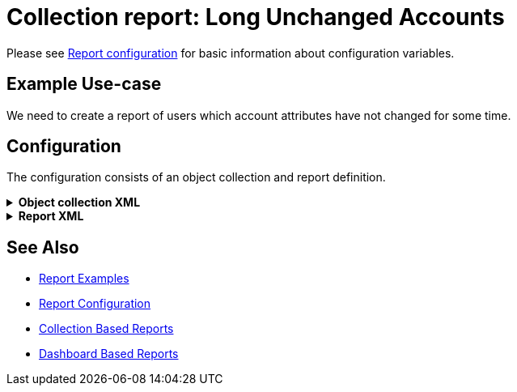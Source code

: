 = Collection report: Long Unchanged Accounts
:page-nav-title: Long Unchanged Accounts
:page-wiki-name: Example of new report: Long Unchanged Accounts
:page-wiki-id: 52003078
:page-wiki-metadata-create-user: lskublik
:page-wiki-metadata-create-date: 2020-08-18T14:55:17.864+02:00
:page-wiki-metadata-modify-user: lskublik
:page-wiki-metadata-modify-date: 2020-08-18T15:06:44.581+02:00
:page-upkeep-status: green

Please see xref:/midpoint/reference/misc/reports/configuration/#new-report[Report configuration] for basic information about configuration variables.


== Example Use-case

We need to create a report of users which account attributes have not changed for some time.


== Configuration

The configuration consists of an object collection and report definition.

.*Object collection XML*
[%collapsible]
====
sampleRef::samples/objectCollection/last-sync-resource-accounts.xml[]
====

.*Report XML*
[%collapsible]
====
sampleRef::samples/reports/unchanged-accounts.xml[]
====

== See Also

- xref:/midpoint/reference/misc/reports/examples/[Report Examples]
- xref:/midpoint/reference/misc/reports/configuration/[Report Configuration]
- xref:/midpoint/reference/misc/reports/configuration/collection-report.adoc[Collection Based Reports]
- xref:/midpoint/reference/misc/reports/configuration/dashboard-report.adoc[Dashboard Based Reports]
